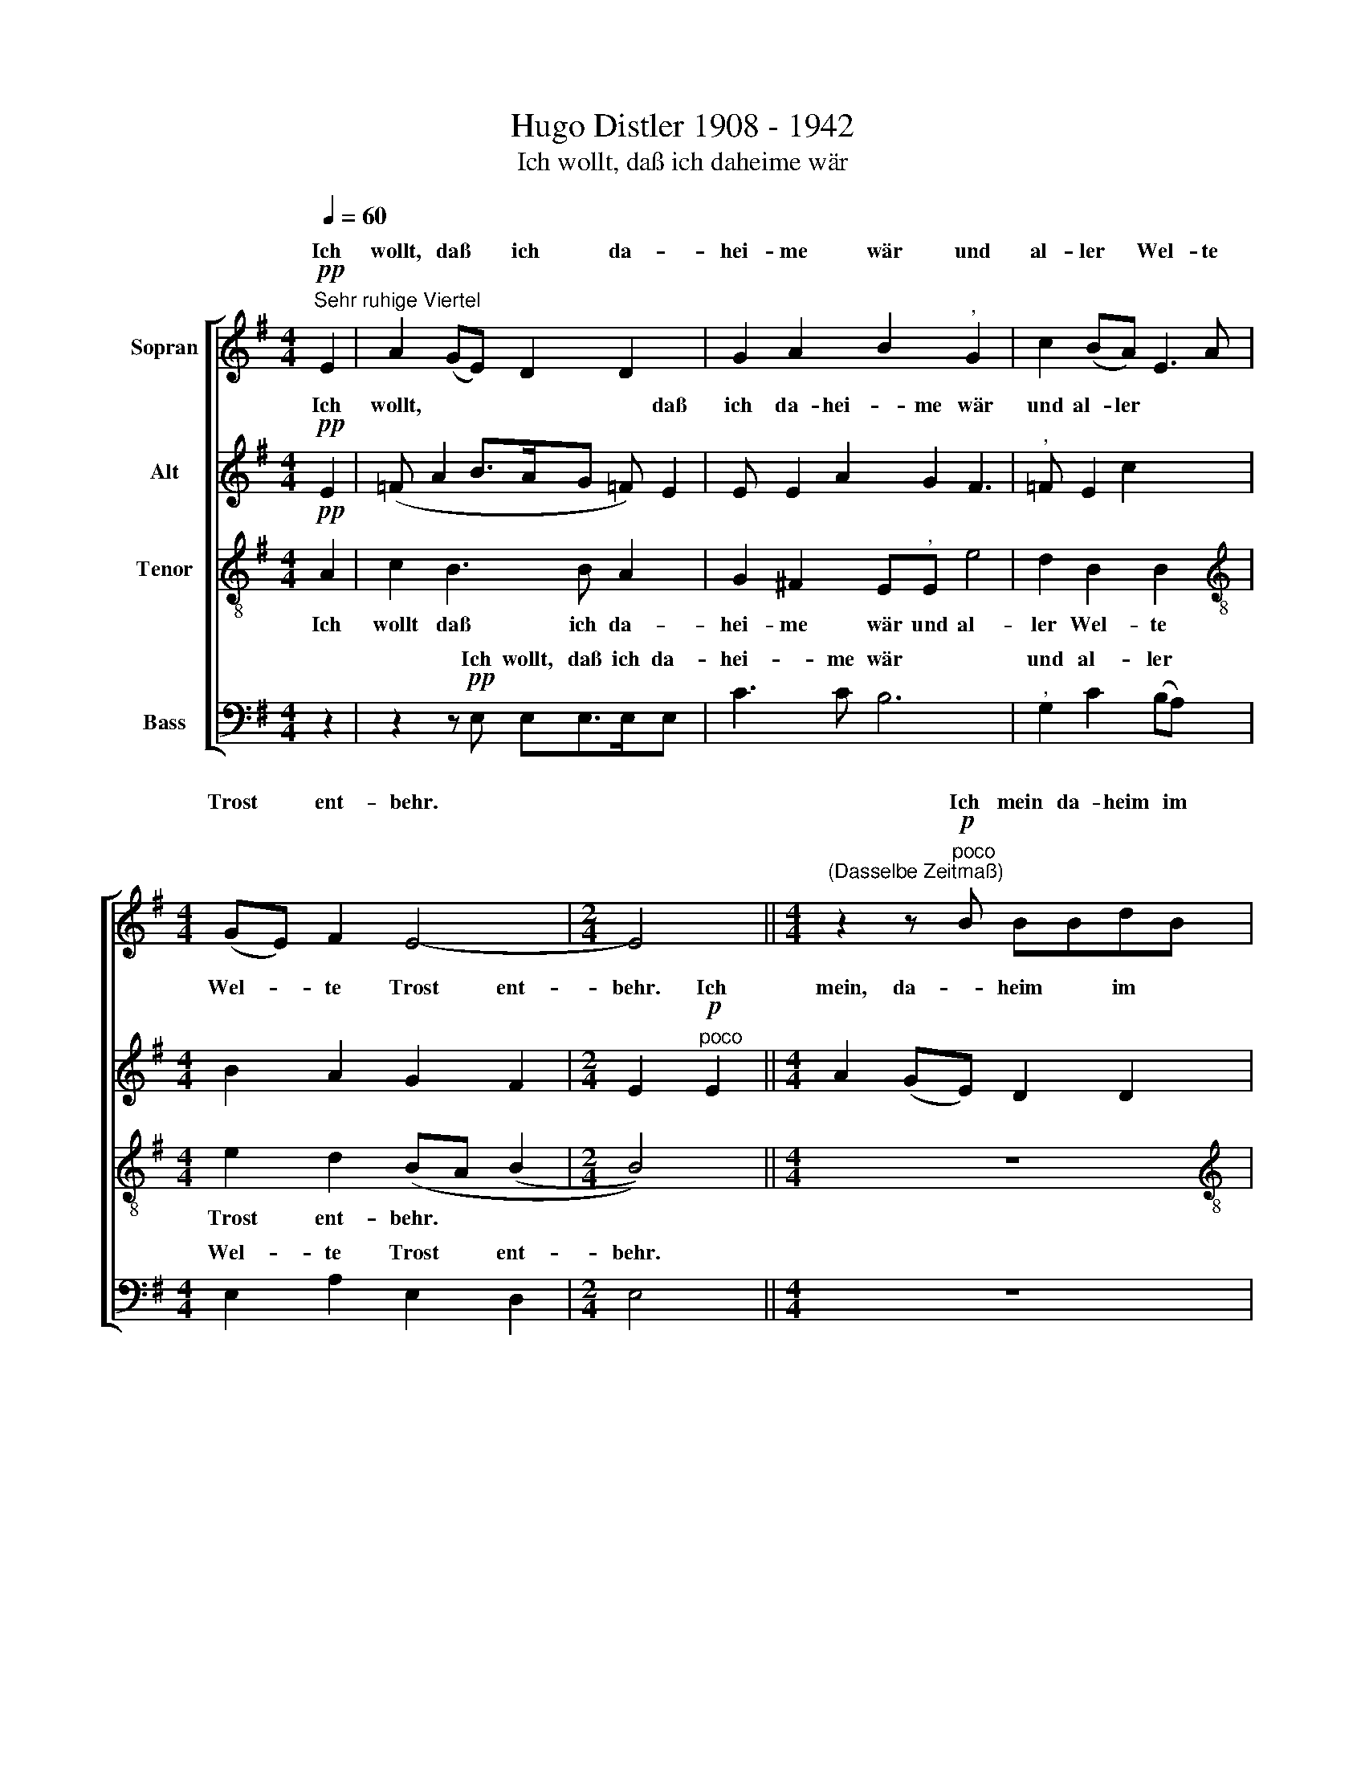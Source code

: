 X:1
T:Hugo Distler 1908 - 1942
T:Ich wollt, daß ich daheime wär
%%score [ ( 1 2 3 ) ( 4 5 ) 6 ( 7 8 ) ]
L:1/8
Q:1/4=60
M:4/4
K:G
V:1 treble nm="Sopran"
V:2 treble 
V:3 treble 
V:4 treble nm="Alt"
V:5 treble 
V:6 treble-8 nm="Tenor"
V:7 bass nm="Bass"
V:8 bass 
V:1
"^Sehr ruhige Viertel"!pp! E2 | A2 (GE) D2 D2 x | G2 A2 B2"^," G2 x2 | c2 (BA) E3 A | %4
w: Ich|wollt, daß * ich da-|hei- me wär und|al- ler * Wel- te|
[M:4/4] (GE) F2 E4- |[M:2/4] E4 ||[M:4/4]"^(Dasselbe Zeitmaß)" z2 z!p!"^poco" B BBdB | %7
w: Trost * ent- behr.||Ich mein da- heim im|
[M:3/2] (3(efg (3:2:2f2) d (ce- (3edB (3AG(Bx))"^,"B- | %8
w: Him * * * mel- reich, * * * * * * * da|
[M:4/4] BAe"^*)""^*) keine Triole\n**) Ja keinen falschen Akzent" (e>fg e>f) |[M:3/2] x12 | %10
w: * ich Gott schau * * * *||
[M:2/4]"^Ein wenig gehender" z4 ||[M:4/4] x8 | x8 | x8 | %14
w: ||||
[M:4/4] z4 z2!mp!"^(Dasselbe Zeitmaß)" E2 x2 | A2 (GE) D2 D2 x | G2 A2 B2"^," G2 x | %17
w: Denn|al- le * Welt ist|dir zu klein, du|
 c2 (BA) E2 A2 | %18
w: kom- mest * denn erst|
[M:3/2] E2 F2 ^G6"^*)""^*) Nach Belieben völliger Neueinsatz der folgenden Variation" z!f!"^Sehr bewegt. Extatisch" A || %19
w: wie- der heim. Da-|
[M:4/4] e2 d2 A2 Ag- |[M:4/4] ge (3(^fde- e)"^,"e g4 | g2 e2 B2 c2 | %22
w: heim ist Le- ben oh-|* ne Tod * * * und gan-|ze Freu- de oh-|
 d2 e2"^(Dasselbe Zeitmaß)" B3 B x | B2 d4 x2 | B2 G4 F2 x2 | E2"^," E2 e4 |"^," e3 e d^c B2- | %27
w: ne Not. Da sind|doch tau-|send Jahr wie|heut und nichts,|nichts, was dich ver- drießt\_\_|
[M:2/4]"^(Übergang ohne Halt!)" BA B!f!"^meno"B | %28
w: \_\_ noch reut. Wohl-|
[M:4/4]"^Ruhiger, ausgeglichen,\ndoch noch sehr fließend" c2 c2 c2 (BA) x | B2 B2 B2"^," (AG) | %30
w: auf, mein Herz und *|all mein Mut und *|
 A2 A2 A2 (GF) |"^(ruhig)" (G3 A B2 A4 | G2) F4 E2 x2 | %33
w: such das Gut ob *|al- * * *|* lem Gut!|
!p!"^Sehr ruhig, wie zu Anfang""^*)""^**)" E2- (3E=FE (3:2:2(A2 B-) x2 | %34
w: Du * hast doch hie *|
 (B/A/)=F"^,""^***)" (E/E/=F/ A E/ F/ A B/ e | B/A/B/ed/B A)GB (B3/2 | %36
w: * * kein Blei * * * * * * * *|* * * * * * * ben nicht, obs|
 c/)"^," B3/2B/>c/d/c/ B/A/=F c/B- x/ |(x/x/x/xx/)A x4- x2 | %38
w: * mor * * * * * gen o- der heut\_|ge- schicht.|
 x2 x2 x2!p!"^*)""^*) Ja keinen falschen Akzent" x2 | x8 | G2 A2 B2"^," G2 x2 | c2 (BA) E2 A2 | %42
w: ||nicht mag sein, so|fleuch der * Welt viel|
 E2 F2"^(ruhig!)" (E/D/ E2)!pp! E |"^Noch ruhiger, Langsam" A2 (GE) D2 D2 | G2 A2 B2"^," G2 x2 | %45
w: fal- schen Schein. * * A-|de, Welt, * Gott ge-|seg- ne dich! Gen|
 c2 (BA) E3 A | (GE) F2 E4- x4 | E6 |] %48
w: Him- mel- * reich nun|fah * re. ich.||
V:2
 x2 | x9 | x10 | x8 |[M:4/4] x8 |[M:2/4] x4 ||[M:4/4] x8 |[M:3/2] x4 x4 (3x x x B x |[M:4/4] x8 | %9
w: |||||||||
[M:3/2] (3xxx (3xxx e3 d c2 c2 |[M:2/4] B4 ||[M:4/4] z8 | z8 | z8 |[M:4/4] x10 | x9 | x9 | x8 | %18
w: * e e- wig-|lich.||||||||
[M:3/2] E2 F2 E6 x A ||[M:4/4] x8 |[M:4/4] x8 x2 | x4 e2 B2 | B2 A2 B2 B3 | x4 x4 | x10 | x8 | x8 | %27
w: |||||||||
[M:2/4] x4 |[M:4/4] x9 | x8 | x8 | x10 | x10 | x8 | x8 | x2 x2 x2 x x x/ | x8 | %37
w: ||||||||||
 (B/c/d/cB/ A2) A"^(Dasselbe Zeitmaß)" x2- x2 | x2 z2 z2 E2 | A2 (GE) D2 D2 | x10 | x8 | x8 | x8 | %44
w: * * * * * * ge- schicht.|Da|es denn * an- ders|||||
 x10 | x8 | x12 | x6 |] %48
w: ||||
V:3
 x2 | x9 | x10 | x8 |[M:4/4] x8 |[M:2/4] x4 ||[M:4/4] x8 |[M:3/2] x12 |[M:4/4] x8 | %9
w: |||||||||
[M:3/2] (3geg (3fed e4 e4 |[M:2/4] x4 ||[M:4/4] x8 | x8 | x8 |[M:4/4] x10 | x9 | x9 | x8 | %18
w: * * (schau) * * * * e|||||||||
[M:3/2] x12 ||[M:4/4] x8 |[M:4/4] x10 | x8 | x9 | x8 | x10 | x8 | x8 |[M:2/4] x4 |[M:4/4] x9 | x8 | %30
w: ||||||||||||
 x8 | x10 | x10 | x8 | x8 | x17/2 | x8 | x10 | x8 | x8 | x10 | x8 | x8 | x8 | x10 | x8 | x12 | %47
w: |||||||||||||||||
 x6 |] %48
w: |
V:4
!pp! E2 | (=F A2 B>AG =F) E2 | E E2 A2 G2 F3 |"^," =F E2 c2 x3 |[M:4/4] B2 A2 G2 F2 | %5
w: Ich|wollt, * * * * * daß|ich da- hei- me wär|und al- ler|Wel- te Trost ent-|
[M:2/4] E2!p!"^poco" E2 ||[M:4/4] A2 (GE) D2 D2 |[M:3/2] x12 |[M:4/4]"^**)" x8 | %9
w: behr. Ich|mein, da- * heim im|||
[M:3/2] (E2 F2 E2 B4) A2- |[M:2/4] A2 G2 ||[M:4/4] z8 | z8 | z8 |[M:4/4] z4 z2!mp! B,2 x2 | %15
w: e * * * wig-|* lich.||||Denn|
 E2 E2 B,2 B,2 x | E2 E2 B,2"^," B,2 x | E2 E2 B,2 B,2 |[M:3/2] E2 E2 B,6!f! E2 || %19
w: al- le Welt ist|dir zu klein, du|kom- mest denn erst|wie- der heim. Da-|
[M:4/4] A2 (GE) D2 D2 |[M:4/4] G2 A2 B2"^," G2 x2 | c2 (BA) E2 A2 | E2 =F2 E2 E2 x | %23
w: heim ist * Le- ben|oh- ne Tod und|gan- ze * Freu- de|oh- ne Not. Da|
 A2 (GE) D2 D2 | G3 A B2"^," G2 x2 | c2 (BA) E2 A2 | E2 =F2 E4- |[M:2/4] E2"^meno"!f! B2 | %28
w: sind doch * tau- send|Jahr wie heut und|nichts, was * dich ver-|drießt noch reut.\_\_\_\_\_\_\_\_\_\_\_\_|\_\_ Wohl-|
[M:4/4] B2 (AG) AA A3 | G ^F2"^," G4 x | G2 FE F4 | (F3 EFG) (A4 | B2) A4 G4 | z4 x4 | z8 | z8 x/ | %36
w: auf, mein * Herz und all-|* mein Mut|und such das Gut|ob * * * al-|* lem Gut!||||
 z8 | z4 z2!p!"^*)" B,2 x2 | E2 (DB,) A,2 A,2 | D2 E2 F4- | F2"^," D2 G2 (FE) x2 | B,2 E2 B,2 A,2 | %42
w: |Da|es den * an- ders|nicht mag sein,|\_\_ so fleuch der *|Welt viel fal- schen|
 (B,3 D B,2)!pp! E2 | =F A2 B>AGFE- | EEEE A2 G2 x2 | F3"^," =F E2 c2 | B2 A2 G2 F2 x4 | E6 |] %48
w: Schein. * * A-|de, * * * * * *|* Welt, Gott ge- se- gne|dich! Gen Him- mel-|reich nun fah- re|ich.|
V:5
 x2 | x9 | x10 | x8 |[M:4/4] x8 |[M:2/4] x4 ||[M:4/4] x8 |[M:3/2] G2 A2 B4 z2 G2 | %8
w: |||||||Him- mel- reich, da|
[M:4/4] c2 (BA) E2 G2 |[M:3/2] (E2 F2 E4) D4 |[M:2/4] E4 ||[M:4/4] x8 | x8 | x8 |[M:4/4] x10 | x9 | %16
w: ich Gott * schau- e|e * * wig-|lich.||||||
 x9 | x8 |[M:3/2] x12 ||[M:4/4] x8 |[M:4/4] x10 | x8 | x9 | x8 | x10 | x8 | x8 |[M:2/4] x4 | %28
w: ||||||||||||
[M:4/4] x9 | x8 | x8 | x10 | x10 | x8 | x8 | x17/2 | x8 | x10 | x8 | x8 | x10 | x8 | x8 | x8 | %44
w: ||||||||||||||||
 x10 | x8 | x12 | x6 |] %48
w: ||||
V:6
!pp! A2 | c2 B3 B A2 x | G2 ^F2 E"^,"E e4 | d2 B2 B2 x2 |[M:4/4][K:treble-8] e2 d2 (BA (B2 | %5
w: Ich|wollt daß ich da-|hei- me wär und al-|ler Wel- te|Trost ent- behr. * *|
[M:2/4] B4)) ||[M:4/4] z8 |[M:3/2][K:treble-8] z12 |[M:4/4] z8 |[M:3/2] z12 | %10
w: |||||
[M:2/4][K:treble-8] z2!p! B2 ||[M:4/4] e2 e2 B2 B2 | e2 e2 B2"^," B2 | e2 e2 B2 B2 | %14
w: Wohl|auf mein Seel, und|richt dich dar, dort|war- tet dein der|
[M:4/4][K:treble-8] e2 (e2 B6) |!mp!"^*)""^*) Gleichsam psalmodierend" B3 B A2 BB x | BB B6 x | %17
w: En- gel Schar.|Denn al- le Welt ist|dir zu klein,|
"^," B2 BB BB- x2 |[M:3/2][K:treble-8] BB A2 B6 z!f! A ||[M:4/4] c2 _B2 =f2 e2 | %20
w: du kom- mest denn erst\_\_|\_\_ wie- der heim. Da-|heim ist Le- ben|
[M:4/4][K:treble-8] d2 c2 =B"^,"B G4 | E2 (BA B3) B | B3 A G2 z2 x | E2 A2 (GE) x2 | %24
w: oh- ne Tod und gan-|ze Freu * * de|oh- ne Not.|Da sind doch *|
 D2 D2 G3 A x2 | B2"^," G2 c2 (BA) | E2 A2 E2 F2 |[M:2/4][K:treble-8] ^G2"^meno"!f! B2 | %28
w: tau- send Jahr wie|heut und nichts was *|dich ver- drießt noch|reut. Wohl-|
[M:4/4] e2 e2 =f2 f2 x | d2 d2 e3"^," e | c2 c2 d2 d2 | B2 B2 (c3 B x2 | cd e3 d c2 x2 | %33
w: auf mein Herz und|all mein Mut und|such das Gut ob|al- lem Gut! *||
 B4) z2!p! E2 | A2 (GE) D2 D2 | G2 A2 B2 G2 x/ | c2 (BA) E2 A2 | E2 ^F2 E6 | z2 z2!p! B3 B | %39
w: * Du|hast doch * hie kein|Blei- ben nicht, obs|mor- gen * o- der|heut ge- schicht|Da es|
 B2 B3 B x2 | d2 e2 B"^,"B B4 | B2 (g>f e c2) c | ^FF"^(ruhig!)" (B/A/ B2)!pp! A c2 | B3 B A2 x2 | %44
w: denn an- ders|nicht mag sein, so fleuch|der Welt * * * viel|fal- schen Schein. * * A- de,|Welt, Gott ge-|
 G2 F2 E"^,"E e4 | d2 B2 B2 e2 | d2 (BA B2- B6) | x6 |] %48
w: seg- ne dich! Gen Him-|mel- reich nun fah-|re ich. * * *||
V:7
 z2 | z2 z!pp! E, E,E,>E,E, x | C3 C B,6 |"^," G,2 C2 (B,A,) x2 |[M:4/4] E,2 A,2 E,2 D,2 | %5
w: |Ich wollt, daß ich da-|hei- me wär|und al- ler *|Wel- te Trost ent-|
[M:2/4] E,4 ||[M:4/4] z8 |[M:3/2] z12 |[M:4/4] z8 |[M:3/2] z12 |[M:2/4] x4 ||[M:4/4] x8 | x8 | %13
w: behr.||||||||
 x4 E,3 F, |[M:4/4] G,2 A,2 B,2!mp!!mp! E,2 x2 | D,2 C,2 B,,2 E,3 | D, C,2 B,,2"^," B,2 A,2 | %17
w: dein der|En- gel Schar, Denn|al- le Welt ist|dir zu klein, du kom-|
 A,2 G,2 F,2 x2 |[M:3/2] E,2 D,2 E,6 z2 ||[M:4/4] z!f! E,=F,E, D3 C | %20
w: mest denn erst|wie- der heim.|Da- heim ist Le- ben|
[M:4/4] B,2 A,2 E,2"^," E,2 x2 | _E,2 D,2 ^C,2 =C,2 | B,2 B,,2 (G,^F, E,2) x | z2 B,3 B, B,2 | %24
w: oh- ne Tod und|gan- ze Freu- de|oh- ne Not. * *|Da sind doch|
 D4 B,2 G,4 | F,2 E,2"^," D2 CC | B,A, G,2 A,2 x2 |[M:2/4] E,2"^meno"!f! E,2 | %28
w: tau- send Jahr|wie heut und nichts, was|dich ver- drießt noch|reut. Wohl-|
[M:4/4] A,2 (G,E,) D,2 D,2 x | G,2 A,2 B,2"^," G,2 | %30
w: auf, mein * Herz und|all mein Mut und|
"^*) Nach Belieben Neueinsatz""^**) Mit wenigen oder Einzelstimmen besetzen" C2 (B,A,) E,2 A,2 | %31
w: such das * Gut ob|
 E,8- x2 | E,4 D,4 x2 | E,4 z4 | %34
w: al-|* lem|Gut!|
"^***) Achtel, Sechzehntel und Zweiunddreißigstel genau auszählen! Keine Triolenbewegung" z8 | %35
w: |
 z8 x/ | z8 | z4 z2!p! B,3 x | B, A,2 =F,2 E,3 | D, C,2 B,,4 x | z2 B,,2 B,,2 B,,2 x2 | %41
w: ||Da|es denn an- ders|nicht mag sein|so fleuch der|
 E,3 D, C,2 A,,2 | [E,,E,]8 | z2 z!pp! E, E,E,>E,E, | x8 x2 |"^," x8 | x4 E,2 F,2 x4 | ^G,6 |] %48
w: Welt viel fal- schen|Schein.|A- de, Welt, Gott ge-|||fah- re|ich.|
V:8
 x2 | x9 | x10 | x8 |[M:4/4] x8 |[M:2/4] x4 ||[M:4/4] x8 |[M:3/2] x12 |[M:4/4] x8 |[M:3/2] x12 | %10
w: ||||||||||
[M:2/4] z2!p! E,2 ||[M:4/4] B,2 (G,E,) D,2 D,2 | G,2 A,2 B,2"^," G,2 | C2 (B,A,) E,2 A,2 | %14
w: Wohl|auf mein * Seel, und|richt dich dar, dort|war- tet * dein der|
[M:4/4] E,2 F,2 E,2 E,2 x2 | D,2 x2 x4 x | x8 x | x8 |[M:3/2] x12 ||[M:4/4] x8 |[M:4/4] x10 | x8 | %22
w: ||||||||
 x9 | x8 | x10 | x8 | x8 |[M:2/4] x4 |[M:4/4] x9 | x8 | x8 | x10 | x10 | x8 | x8 | x17/2 | x8 | %37
w: |||||||||||||||
 x10 | x8 | x8 | x10 | x8 | x8 | x8 | C3 C B,6 | G,2 C2 (B,A,) E,2 | A,2 E,2 D,2 E,6 | x6 |] %48
w: |||||||seg- ne dich!|Gen Him- mel * reich|nun * * *||


